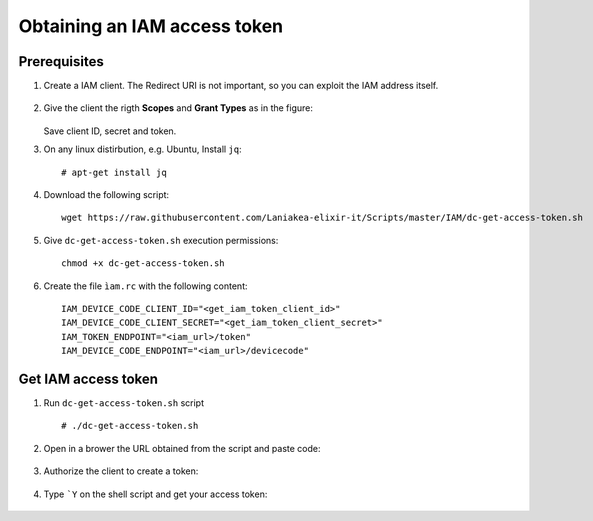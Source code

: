 Obtaining an IAM access token
=============================

Prerequisites
-------------

#. Create a IAM client. The Redirect URI is not important, so you can exploit the IAM address itself. 

   .. figure:: _static/get_iam_token/get_iam_token_client_main.png
      :scale: 80%
      :align: center

#. Give the client the rigth **Scopes** and **Grant Types** as in the figure:

   .. figure:: _static/get_iam_token/get_iam_token_client_access.png
      :scale: 80%
      :align: center

   Save client ID, secret and token.

#. On any linux distirbution, e.g. Ubuntu, Install ``jq``:

   ::

     # apt-get install jq


#. Download the following script:

   ::

     wget https://raw.githubusercontent.com/Laniakea-elixir-it/Scripts/master/IAM/dc-get-access-token.sh

#. Give ``dc-get-access-token.sh`` execution permissions:

   ::

     chmod +x dc-get-access-token.sh

#. Create the file ``ìam.rc`` with the following content:

   ::

     IAM_DEVICE_CODE_CLIENT_ID="<get_iam_token_client_id>"
     IAM_DEVICE_CODE_CLIENT_SECRET="<get_iam_token_client_secret>"
     IAM_TOKEN_ENDPOINT="<iam_url>/token"
     IAM_DEVICE_CODE_ENDPOINT="<iam_url>/devicecode"


Get IAM access token
--------------------

#. Run ``dc-get-access-token.sh`` script

   ::

     # ./dc-get-access-token.sh

   .. figure:: _static/get_iam_token/get_iam_token_script_start.png
      :scale: 80%
      :align: center

#. Open in a brower the URL obtained from the script and paste code:

   .. figure:: _static/get_iam_token/get_iam_token_enter_code.png
      :scale: 80%
      :align: center

#. Authorize the client to create a token:

   .. figure:: _static/get_iam_token/get_iam_token_authorize.png
      :scale: 80%
      :align: center


#. Type ```Y`` on the shell script and get your access token:

   .. figure:: _static/get_iam_token/get_iam_token_script_end.png
      :scale: 80%
      :align: center

